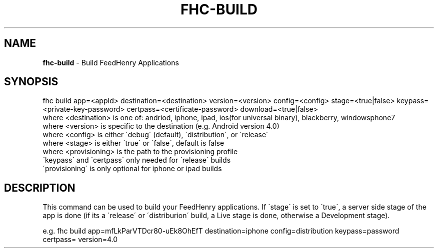 .\" generated with Ronn/v0.7.3
.\" http://github.com/rtomayko/ronn/tree/0.7.3
.
.TH "FHC\-BUILD" "1" "July 2012" "" ""
.
.SH "NAME"
\fBfhc\-build\fR \- Build FeedHenry Applications
.
.SH "SYNOPSIS"
.
.nf

fhc build app=<appId> destination=<destination> version=<version> config=<config>  stage=<true|false> keypass=<private\-key\-password> certpass=<certificate\-password> download=<true|false>
  where <destination> is one of: andriod, iphone, ipad, ios(for universal binary), blackberry, windowsphone7
  where <version> is specific to the destination (e\.g\. Android version 4\.0)
  where <config> is either \'debug\' (default), \'distribution\', or \'release\'
  where <stage> is either \'true\' or \'false\', default is false
  where <provisioning> is the path to the provisioning profile
  \'keypass\' and \'certpass\' only needed for \'release\' builds
  \'provisioning\' is only optional for iphone or ipad builds
.
.fi
.
.SH "DESCRIPTION"
This command can be used to build your FeedHenry applications\. If \'stage\' is set to \'true\', a server side stage of the app is done (if its a \'release\' or \'distriburion\' build, a Live stage is done, otherwise a Development stage)\.
.
.P
e\.g\. fhc build app=mfLkParVTDcr80\-uEk8OhEfT destination=iphone config=distribution keypass=password certpass= version=4\.0
